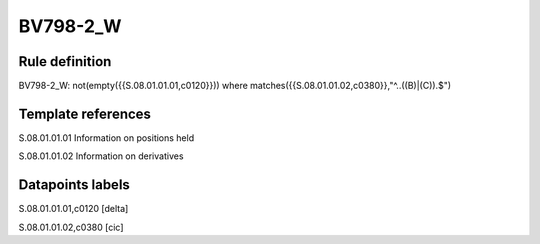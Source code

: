=========
BV798-2_W
=========

Rule definition
---------------

BV798-2_W: not(empty({{S.08.01.01.01,c0120}}))  where matches({{S.08.01.01.02,c0380}},"^..((B)|(C)).$")


Template references
-------------------

S.08.01.01.01 Information on positions held

S.08.01.01.02 Information on derivatives


Datapoints labels
-----------------

S.08.01.01.01,c0120 [delta]

S.08.01.01.02,c0380 [cic]



